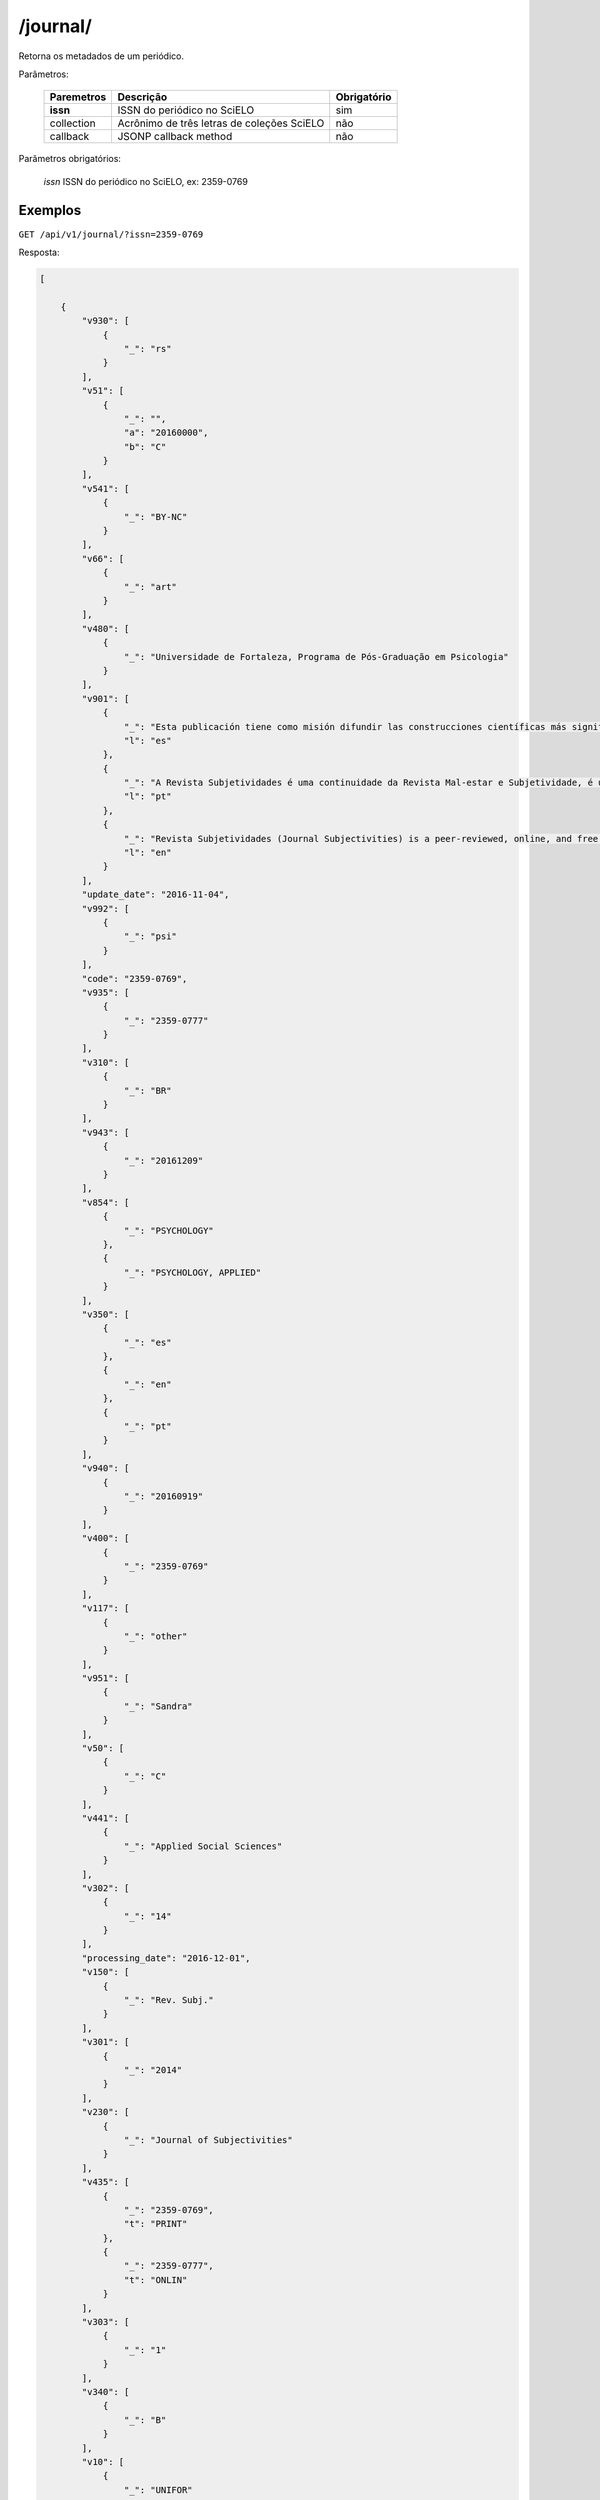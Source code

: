 =========
/journal/
=========

Retorna os metadados de um periódico.

Parâmetros:

    +------------+-----------------------------------------------------+-------------+
    | Paremetros | Descrição                                           | Obrigatório |
    +============+=====================================================+=============+
    | **issn**   | ISSN do periódico no SciELO                         | sim         |
    +------------+-----------------------------------------------------+-------------+
    | collection | Acrônimo de três letras de coleções SciELO          | não         |
    +------------+-----------------------------------------------------+-------------+
    | callback   | JSONP callback method                               | não         |
    +------------+-----------------------------------------------------+-------------+


Parâmetros obrigatórios:

    *issn* ISSN do periódico no SciELO, ex: 2359-0769

--------
Exemplos
--------

``GET /api/v1/journal/?issn=2359-0769``

Resposta:

.. code-block:: json

    [

        {
            "v930": [
                {
                    "_": "rs"
                }
            ],
            "v51": [
                {
                    "_": "",
                    "a": "20160000",
                    "b": "C"
                }
            ],
            "v541": [
                {
                    "_": "BY-NC"
                }
            ],
            "v66": [
                {
                    "_": "art"
                }
            ],
            "v480": [
                {
                    "_": "Universidade de Fortaleza, Programa de Pós-Graduação em Psicologia"
                }
            ],
            "v901": [
                {
                    "_": "Esta publicación tiene como misión difundir las construcciones científicas más significativas llevadas a cabo en torno a los temas: Sujeto y sufrimiento psíquico, Sociedad, Cultura y Organizaciones Sociales, presentados en forma de artículos originales, informes de investigación, estudios teóricos, revisiones sistemáticas de la literatura, reseñas de libros o películas y entrevistas.",
                    "l": "es"
                },
                {
                    "_": "A Revista Subjetividades é uma continuidade da Revista Mal-estar e Subjetividade, é uma publicação do Programa de Pós Graduação em Psicologia da UNIFOR e tem como missão divulgar as mais significativas construções acadêmicas, científicas e artísticas realizadas em torno dos temas: Sujeito, Sofrimento psíquico, Sociedade, Cultura e Organizações Sociais, apresentadas na forma de artigos originais, comunicações, relatos de pesquisas, estudos teóricos, revisões sistemáticas de literatura, resenhas de livros ou filmes e entrevistas. Seu corpo editorial é composto por representantes de diversas áreas da psicologia que refletem os interesses de pesquisa do nosso programa e suas relações com diferentes ambientes acadêmicos e institucionais.",
                    "l": "pt"
                },
                {
                    "_": "Revista Subjetividades (Journal Subjectivities) is a peer-reviewed, online, and free access journal published three times a year by the Psychology Post-Graduation programme, Universidade de Fortaleza (Ceará, Brazil). The journal brings together scholarship from different areas of psychology and related fields in Human, Social and Health Sciences.",
                    "l": "en"
                }
            ],
            "update_date": "2016-11-04",
            "v992": [
                {
                    "_": "psi"
                }
            ],
            "code": "2359-0769",
            "v935": [
                {
                    "_": "2359-0777"
                }
            ],
            "v310": [
                {
                    "_": "BR"
                }
            ],
            "v943": [
                {
                    "_": "20161209"
                }
            ],
            "v854": [
                {
                    "_": "PSYCHOLOGY"
                },
                {
                    "_": "PSYCHOLOGY, APPLIED"
                }
            ],
            "v350": [
                {
                    "_": "es"
                },
                {
                    "_": "en"
                },
                {
                    "_": "pt"
                }
            ],
            "v940": [
                {
                    "_": "20160919"
                }
            ],
            "v400": [
                {
                    "_": "2359-0769"
                }
            ],
            "v117": [
                {
                    "_": "other"
                }
            ],
            "v951": [
                {
                    "_": "Sandra"
                }
            ],
            "v50": [
                {
                    "_": "C"
                }
            ],
            "v441": [
                {
                    "_": "Applied Social Sciences"
                }
            ],
            "v302": [
                {
                    "_": "14"
                }
            ],
            "processing_date": "2016-12-01",
            "v150": [
                {
                    "_": "Rev. Subj."
                }
            ],
            "v301": [
                {
                    "_": "2014"
                }
            ],
            "v230": [
                {
                    "_": "Journal of Subjectivities"
                }
            ],
            "v435": [
                {
                    "_": "2359-0769",
                    "t": "PRINT"
                },
                {
                    "_": "2359-0777",
                    "t": "ONLIN"
                }
            ],
            "v303": [
                {
                    "_": "1"
                }
            ],
            "v340": [
                {
                    "_": "B"
                }
            ],
            "v10": [
                {
                    "_": "UNIFOR"
                }
            ],
            "v5": [
                {
                    "_": "S"
                }
            ],
            "v67": [
                {
                    "_": "sub"
                }
            ],
            "v320": [
                {
                    "_": "CE"
                }
            ],
            "creted_at": "2016-09-19",
            "updated_date": "2016-11-04",
            "v63": [
                {
                    "_": "Av. Washington Soares, 1321 - Bloco N Sala 13"
                },
                {
                    "_": "Bairro Edson Queiroz"
                },
                {
                    "_": "CEP: 60811-905 - Fortaleza - CE"
                },
                {
                    "_": "Tel: (85) 3477.3446"
                },
                {
                    "_": "Fax: (85) 3477.3063"
                }
            ],
            "v900": [
                {
                    "_": "*A Revista Subjetividades (ISSN 2359-0777) é uma continuação da Revista Mal-Estar e Subjetividade (ISSN 2175-3644), avaliada pela CAPES como B1."
                }
            ],
            "collection": "psi",
            "v35": [
                {
                    "_": "ONLIN"
                }
            ],
            "v610": [
                {
                    "_": "Revista Mal-Estar e Subjetividade"
                }
            ],
            "issns": [
                "2359-0777",
                "2359-0769"
            ],
            "v360": [
                {
                    "_": "es"
                },
                {
                    "_": "fr"
                },
                {
                    "_": "en"
                },
                {
                    "_": "pt"
                }
            ],
            "v440": [
                {
                    "_": "PSICOLOGIA"
                },
                {
                    "_": "PSICOLOGIA APLICADA"
                }
            ],
            "v942": [
                {
                    "_": "20160919"
                }
            ],
            "v950": [
                {
                    "_": "Sandra"
                }
            ],
            "v151": [
                {
                    "_": "Rev. Subj."
                }
            ],
            "v64": [
                {
                    "_": "revistasubjetividades@gmail.com"
                }
            ],
            "updated_at": "2017-03-28",
            "v540": [
                {
                    "_": "",
                    "l": "es",
                    "t": "<a rel=\"license\" href=\"http://creativecommons.org/licenses/by-nc/3.0/deed.es\"><img alt=\"Creative Commons License\" style=\"border-width:0\" src=\"http://i.creativecommons.org/l/by-nc/3.0/88x31.png\" /></a> Todo el contenido de esta revista, excepto dónde está identificado, est&#225; bajo una <a rel=\"license\" href=\"http://creativecommons.org/licenses/by-nc/3.0/deed.es\">Licencia Creative Commons</a>"
                },
                {
                    "_": "",
                    "l": "pt",
                    "t": "<a rel=\"license\" href=\"http://creativecommons.org/licenses/by-nc/3.0/deed.pt\"><img alt=\"Creative Commons License\" style=\"border-width:0\" src=\"http://i.creativecommons.org/l/by-nc/3.0/80x15.png\" /></a> Todo o conteúdo deste periódico, exceto onde est&#225 identificado, est&#225; licenciado sob uma <a rel=\"license\" href=\"http://creativecommons.org/licenses/by-nc/3.0/deed.pt\">Licen&#231;a Creative Commons</a>"
                },
                {
                    "_": "",
                    "l": "en",
                    "t": "<a rel=\"license\" href=\"http://creativecommons.org/licenses/by-nc/3.0/\"><img alt=\"Creative Commons License\" style=\"border-width:0\" src=\"http://i.creativecommons.org/l/by-nc/3.0/80x15.png\" /></a> All the contents of this journal, except where otherwise noted, is licensed under a <a rel=\"license\" href=\"http://creativecommons.org/licenses/by-nc/3.0/\">Creative Commons Attribution License</a>"
                }
            ],
            "v490": [
                {
                    "_": "Fortaleza"
                }
            ],
            "v880": [
                {
                    "_": "2359-0769"
                }
            ],
            "v6": [
                {
                    "_": "c"
                }
            ],
            "v692": [
                {
                    "_": "http://ojs.unifor.br/index.php/rmes/login"
                }
            ],
            "v330": [
                {
                    "_": "CT"
                }
            ],
            "v380": [
                {
                    "_": "T"
                }
            ],
            "v68": [
                {
                    "_": "rs"
                }
            ],
            "v62": [
                {
                    "_": "Universidade de Fortaleza - Revista Subjetividades"
                }
            ],
            "v691": [
                {
                    "_": "100000000000000000000000"
                }
            ],
            "v941": [
                {
                    "_": "20161201"
                }
            ],
            "v100": [
                {
                    "_": "Revista Subjetividades"
                }
            ],
            "v85": [
                {
                    "_": "nd"
                }
            ]
        }

    ]